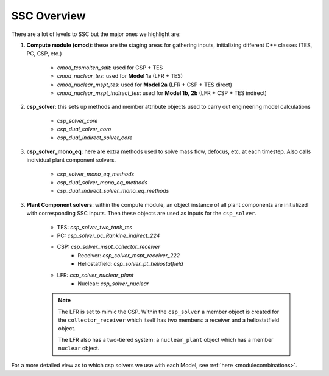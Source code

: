 .. _sscoverview:

SSC Overview
##############

There are a lot of levels to SSC but the major ones we highlight are:

1. **Compute module (cmod)**: these are the staging areas for gathering inputs, initializing different C++ classes (TES, PC, CSP, etc.)

	- *cmod_tcsmolten_salt*: used for CSP + TES
	- *cmod_nuclear_tes*: used for **Model 1a** (LFR + TES)
	- *cmod_nuclear_mspt_tes*: used for **Model 2a** (LFR + CSP + TES direct)
	- *cmod_nuclear_mspt_indirect_tes*: used for **Model 1b, 2b** (LFR + CSP + TES indirect)
	
2. **csp_solver**: this sets up methods and member attribute objects used to carry out engineering model calculations

	- *csp_solver_core*
	- *csp_dual_solver_core*
	- *csp_dual_indirect_solver_core*

3. **csp_solver_mono_eq**: here are extra methods used to solve mass flow, defocus, etc. at each timestep. Also calls individual plant component solvers.

	- *csp_solver_mono_eq_methods*
	- *csp_dual_solver_mono_eq_methods*
	- *csp_dual_indirect_solver_mono_eq_methods*

3. **Plant Component solvers**: within the compute module, an object instance of all plant components are initialized with corresponding SSC inputs. Then these objects are used as inputs for the ``csp_solver``.

	- TES: *csp_solver_two_tank_tes*
	- PC: *csp_solver_pc_Rankine_indirect_224*
	- CSP: *csp_solver_mspt_collector_receiver*
		- Receiver: *csp_solver_mspt_receiver_222*
		- Heliostatfield: *csp_solver_pt_heliostatfield*
	- LFR: *csp_solver_nuclear_plant*
		- Nuclear: *csp_solver_nuclear*
		
	.. note::
		
		The LFR is set to mimic the CSP. Within the ``csp_solver`` a member object is created for the ``collector_receiver`` which itself has two members: a receiver and a heliostatfield object.
		
		The LFR also has a two-tiered system: a ``nuclear_plant`` object which has a member ``nuclear`` object. 

For a more detailed view as to which csp solvers we use with each Model, see :ref:`here <modulecombinations>`.
